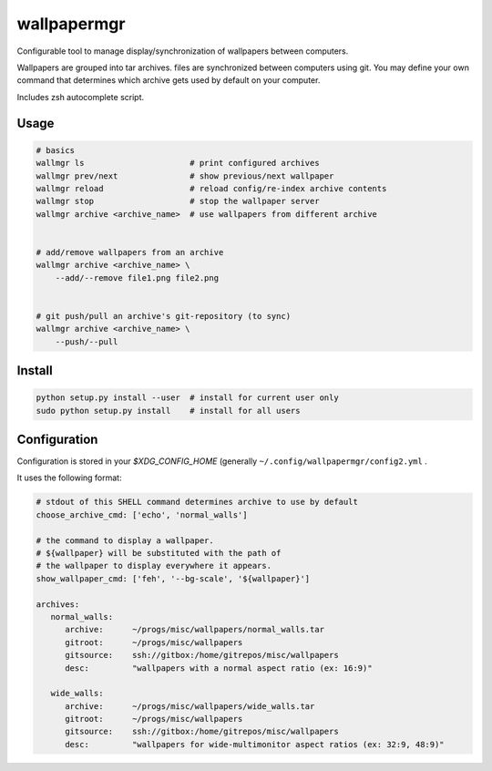 
wallpapermgr
============

Configurable tool to manage display/synchronization of wallpapers between computers.

Wallpapers are grouped into tar archives. files are synchronized between
computers using git. You may define your own command that determines which
archive gets used by default on your computer.

Includes zsh autocomplete script.


Usage
......

.. code-block:: bash

    # basics
    wallmgr ls                      # print configured archives
    wallmgr prev/next               # show previous/next wallpaper
    wallmgr reload                  # reload config/re-index archive contents
    wallmgr stop                    # stop the wallpaper server
    wallmgr archive <archive_name>  # use wallpapers from different archive


    # add/remove wallpapers from an archive
    wallmgr archive <archive_name> \
        --add/--remove file1.png file2.png


    # git push/pull an archive's git-repository (to sync)
    wallmgr archive <archive_name> \
        --push/--pull


Install
.......

.. code-block:: bash

    python setup.py install --user  # install for current user only
    sudo python setup.py install    # install for all users


Configuration
..............

Configuration is stored in your `$XDG_CONFIG_HOME` (generally ``~/.config/wallpapermgr/config2.yml`` .

It uses the following format:

.. code-block:: yaml

    # stdout of this SHELL command determines archive to use by default
    choose_archive_cmd: ['echo', 'normal_walls']

    # the command to display a wallpaper.
    # ${wallpaper} will be substituted with the path of 
    # the wallpaper to display everywhere it appears.
    show_wallpaper_cmd: ['feh', '--bg-scale', '${wallpaper}']
    
    archives:
       normal_walls:
          archive:      ~/progs/misc/wallpapers/normal_walls.tar
          gitroot:      ~/progs/misc/wallpapers
          gitsource:    ssh://gitbox:/home/gitrepos/misc/wallpapers
          desc:         "wallpapers with a normal aspect ratio (ex: 16:9)"
    
       wide_walls:
          archive:      ~/progs/misc/wallpapers/wide_walls.tar
          gitroot:      ~/progs/misc/wallpapers
          gitsource:    ssh://gitbox:/home/gitrepos/misc/wallpapers
          desc:         "wallpapers for wide-multimonitor aspect ratios (ex: 32:9, 48:9)"

